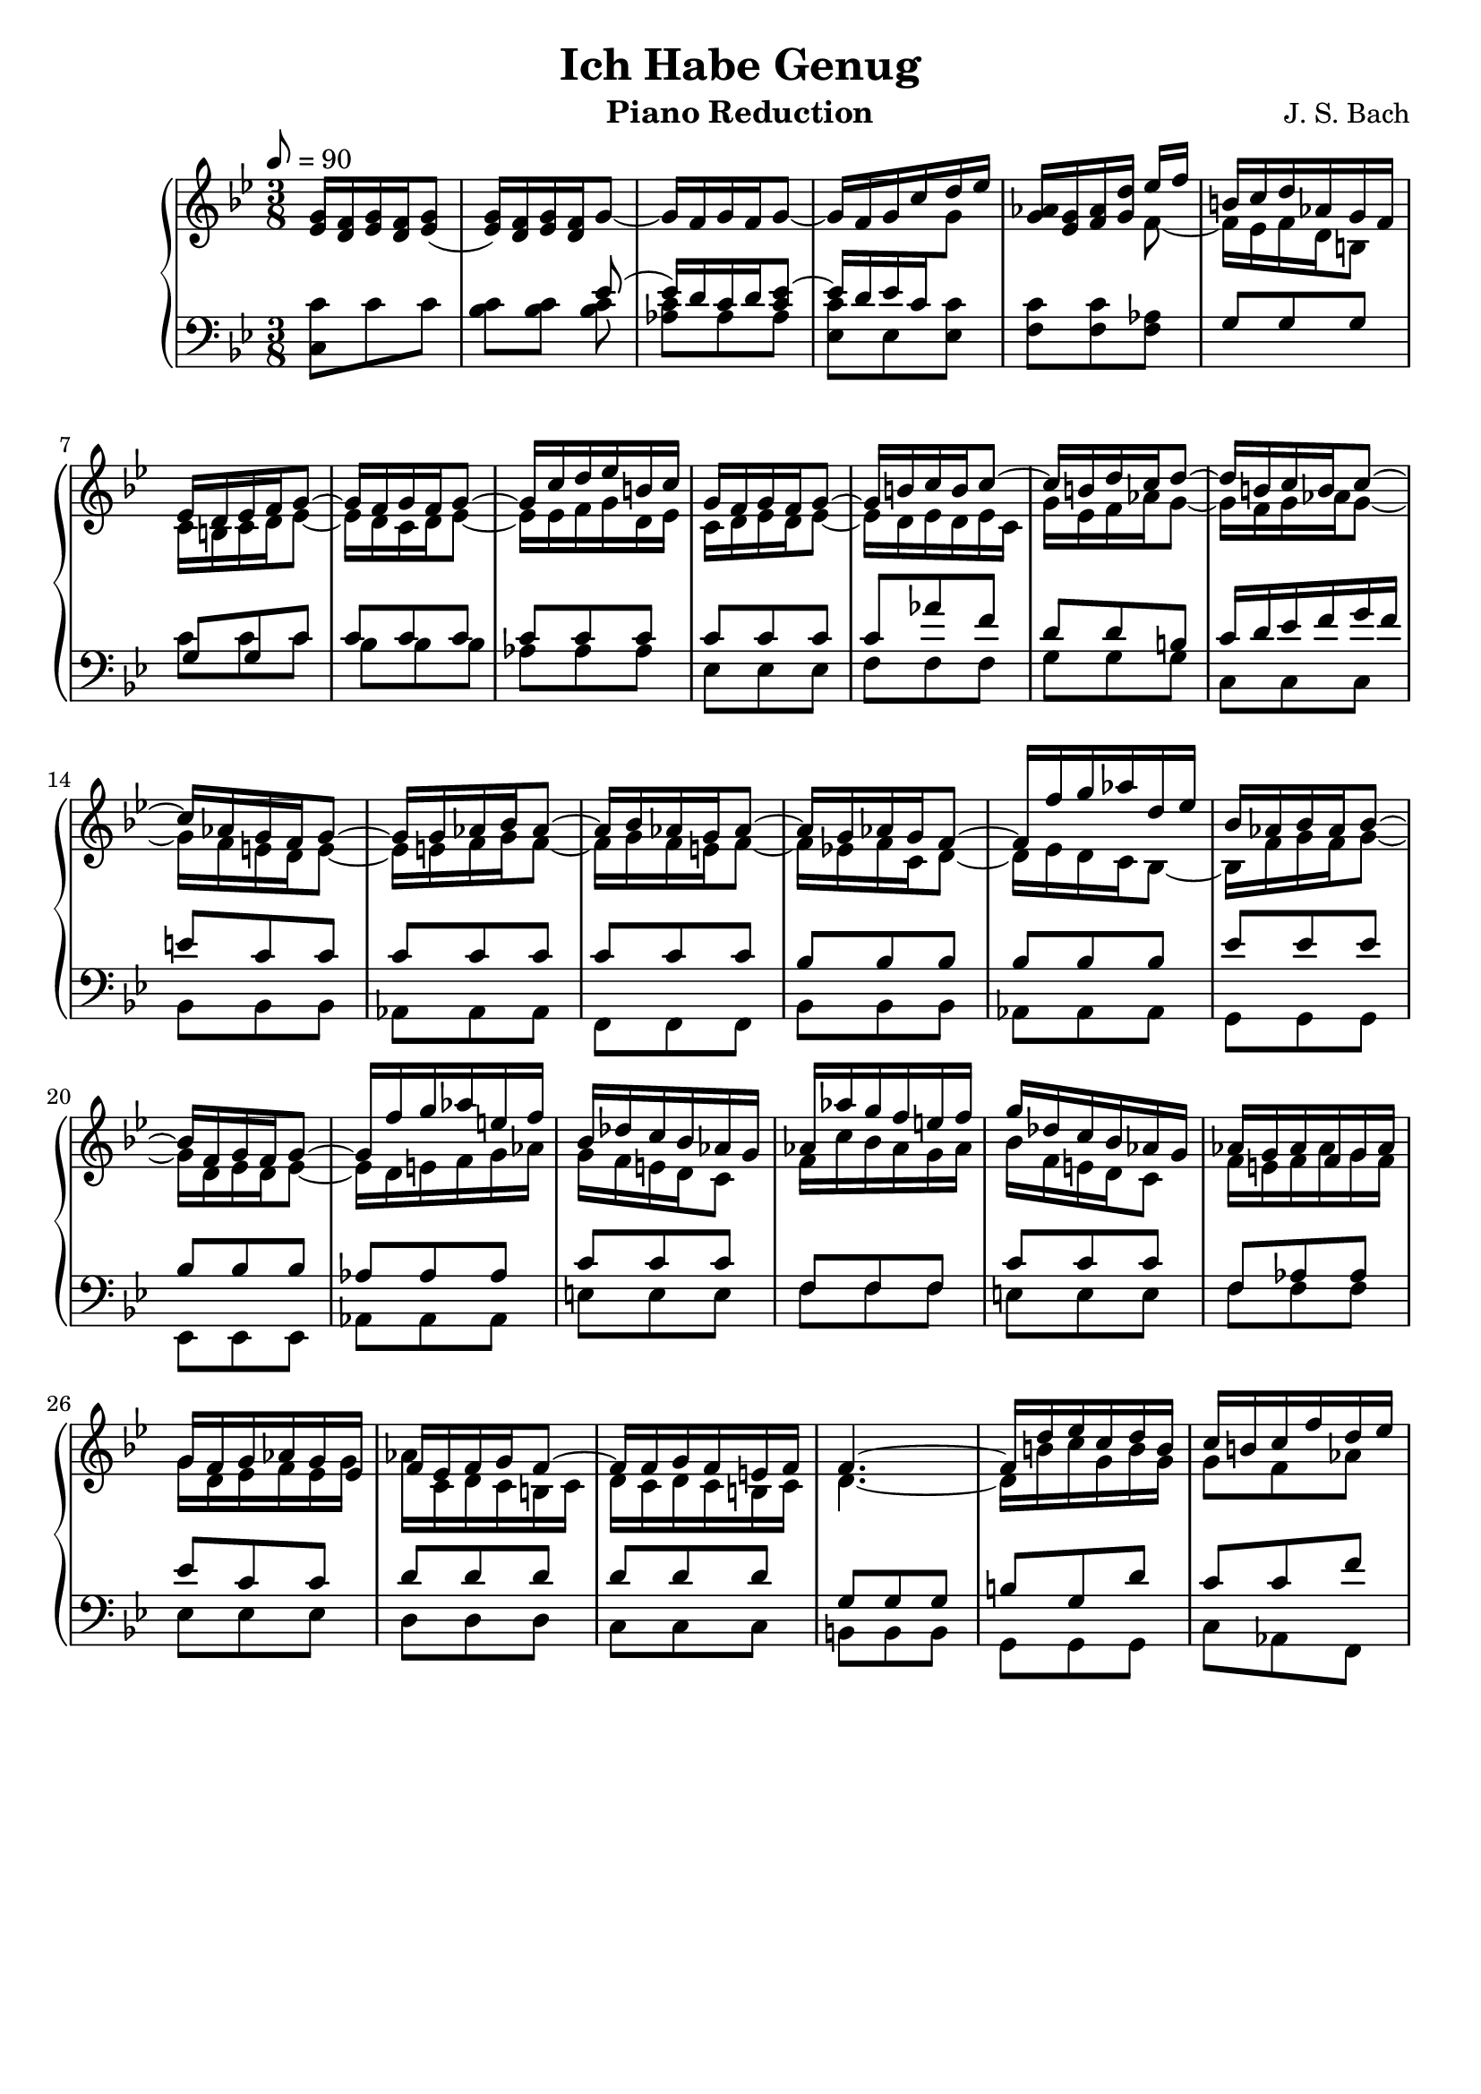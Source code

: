 \version "2.16.2"

\header{
	title = "Ich Habe Genug"
	composer = "J. S. Bach"
	instrument = "Piano Reduction"
	tagline = ""
}

\score {
\new PianoStaff <<
	\new Staff = "RH" { \clef treble \key g \minor \time 3/8 \tempo 8 = 90  }
	\new Staff = "LH" { \clef bass \key g \minor \time 3/8}

\context Staff = RH \relative c'' {
	<g ees>16 <f d>16 <g ees> <f d> <g ees>8( |
	<g ees>16) <f d> <g ees> <f d> g8~ |
	g16 f g f g8~ | g16 f g c d ees |
	<aes, g>16 <g ees> <aes f> <d g,> 
<<{
	ees f | b,16 c d aes g f | ees d ees f g8~ |	g16 f g f g8~ | g16 c d ees b c |
	g16 f g f g8~ | g16 b c b c8~ | c16 b d c d8~ |
	d16 b c b c8~ | c16 aes g f g8~ | g16 g aes bes aes8~ |
	aes16 bes aes g aes8~ | aes16 g aes g f8~ | 
	f16 f' g aes d, ees |
	
	bes16 aes bes aes bes8~ | bes16 f g f g8~ | g16 f' g aes e! f |
	bes, des c bes aes g | aes aes' g f e! f | g des c bes aes g |
	aes g aes f g aes | g f g aes g ees | f ees f g f8~ |
	f16 f g f e! f | f4.~ | f16 d' ees c d b | c b c f d ees |
} \\ {
	f,8~ | f16 ees f d b8 | c16 b c d ees8~ |
	ees16 d c d ees8~ | ees16 ees f g d ees | 
	c d ees d ees8~ | ees16 d ees d ees c |
	g' ees f aes g8~ | g16 f g aes g8~ |
	g16 f e! d e8~ | e16 e f g f8~ | 
	f16 g f e! f8~ | f16 ees! f c d8~ |
	d16 ees d c bes8~ |
	
	bes16 f' g f g8~ | g16 d ees d ees8~ | ees16 d e! f g aes |
	g f e! d c8 | f16 c' bes aes g aes | bes f e! d c8 |
	f16 e! f aes g f | g d ees f ees g | aes c, d c b! c |
	d c d c b! c | d4.~ | d16 b'! c g b g | g8 f aes |

}>>
	

}

\context Staff = LH \relative c {
	<c c'>8 c' c | <c bes> <c bes> 
<<{
	ees8( | ees16)[ d c d <ees c>8]~ |
	\stemUp ees16[ d ees c \change Staff = RH \stemDown g'8] |
	\change Staff = LH
}\\{
	<c, bes>8 | <c aes> aes aes | <c ees,> ees, <ees c'> |
	<c' f,> <c f,> <aes f> |  
}>>
<<{
	g8 g g | g g c | c c c | c c c | c c c |
	c aes' f | d d b! | c16 d ees f g f |
	e!8 c c | c c c | c c c | bes bes bes | bes bes bes |
	ees ees ees | bes bes bes | aes aes aes | c c c |
	f, f f | c' c c | f, aes aes | ees' c c | d d d |
	d d d | g, g g | b! g d' | c c f |
}\\{
	s8 s s | c c c | bes bes bes | aes aes aes | ees ees ees |
	f f f | g g g | c, c c | bes bes bes | aes aes aes | f f f |
	bes bes bes | aes aes aes |  g g g | ees ees ees | aes aes aes |
	e'! e e | f f f | e! e e | f f f | ees ees ees | d d d | c c c |
	b! b b | g g g | c aes f |
}>>

}
>>
\layout{}
\midi{}
}
